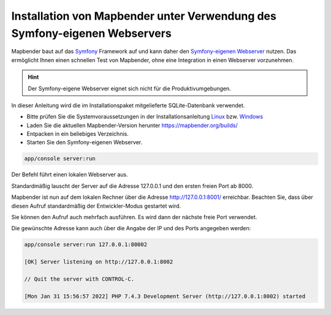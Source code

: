.. _installation_symfony_de:

Installation von Mapbender unter Verwendung des Symfony-eigenen Webservers
##########################################################################

Mapbender baut auf das `Symfony <http://symfony.com/>`_ Framework auf und kann 
daher den `Symfony-eigenen Webserver <http://symfony.com/doc/current/cookbook/web_server/built_in.html>`_ nutzen. 
Das ermöglicht Ihnen einen schnellen Test von Mapbender, ohne eine Integration in einen Webserver vorzunehmen. 

.. hint:: Der Symfony-eigene Webserver eignet sich nicht für die Produktivumgebungen.
 
In dieser Anleitung wird die im Installationspaket mitgelieferte SQLite-Datenbank verwendet.

* Bitte prüfen Sie die Systemvoraussetzungen in der Installationsanleitung `Linux <installation_ubuntu.html>`_ bzw. `Windows <installation_windows.html>`_ 
* Laden Sie die aktuellen Mapbender-Version herunter https://mapbender.org/builds/
* Entpacken in ein beliebiges Verzeichnis.
* Starten Sie den Symfony-eigenen Webserver.

.. code-block:: bash

    app/console server:run

Der Befehl führt einen lokalen Webserver aus. 

Standardmäßig lauscht der Server auf die Adresse 127.0.0.1 und den ersten freien Port ab 8000.

Mapbender ist nun auf dem lokalen Rechner über die Adresse  http://127.0.0.1:8001/ erreichbar. 
Beachten Sie, dass über diesen Aufruf standardmäßig der Entwickler-Modus gestartet wird.

Sie können den Aufruf auch mehrfach ausführen. Es wird dann der nächste freie Port verwendet.

Die gewünschte Adresse kann auch über die Angabe der IP und des Ports angegeben werden:

.. code-block:: bash

    app/console server:run 127.0.0.1:80002
                                                                                                                                                                                                                                         
    [OK] Server listening on http://127.0.0.1:8002                                                                         
         
    // Quit the server with CONTROL-C.                                                                                     

    [Mon Jan 31 15:56:57 2022] PHP 7.4.3 Development Server (http://127.0.0.1:8002) started
